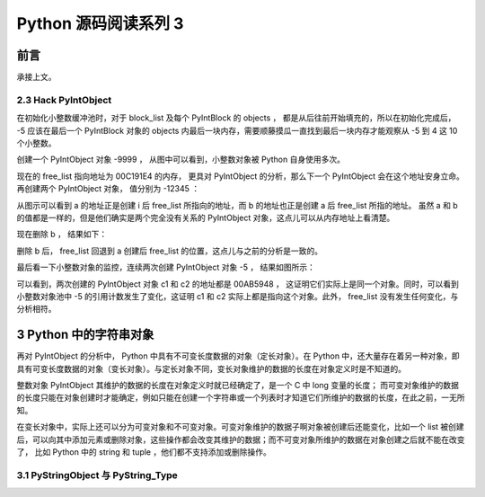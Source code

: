 Python 源码阅读系列 3
---------------------------------

前言
===================

承接上文。

2.3 Hack PyIntObject
++++++++++++++++++++++++++

在初始化小整数缓冲池时，对于 block_list 及每个 PyIntBlock 的 objects ， 都是从后往前开始\
填充的，所以在初始化完成后， -5 应该在最后一个 PyIntBlock 对象的 objects 内最后一块内存，\
需要顺藤摸瓜一直找到最后一块内存才能观察从 -5 到 4 这 10 个小整数。

创建一个 PyIntObject 对象 -9999 ， 从图中可以看到，小整数对象被 Python 自身使用多次。

.. image:: img/2-10.png

现在的 free_list 指向地址为 00C191E4 的内存， 更具对 PyIntObject 的分析，那么下一个 \
PyIntObject 会在这个地址安身立命。再创建两个 PyIntObject 对象， 值分别为 -12345 ：

.. image:: img/2-11.png

从图示可以看到 a 的地址正是创建 i 后 free_list 所指向的地址，而 b 的地址也正是创建 a 后 \
free_list 所指的地址。 虽然 a 和 b 的值都是一样的，但是他们确实是两个完全没有关系的 \
PyIntObject 对象，这点儿可以从内存地址上看清楚。

现在删除 b ， 结果如下：

.. image:: img/2-12.png

删除 b 后， free_list 回退到 a 创建后 free_list 的位置，这点儿与之前的分析是一致的。

最后看一下小整数对象的监控，连续两次创建 PyIntObject 对象 -5 ， 结果如图所示：

.. image:: img/2-13.png

可以看到，两次创建的 PyIntObject 对象 c1 和 c2 的地址都是 00AB5948 ， 这证明它们实际上\
是同一个对象。同时，可以看到小整数对象池中 -5 的引用计数发生了变化，这证明 c1 和 c2 实际\
上都是指向这个对象。此外， free_list 没有发生任何变化，与分析相符。

3 Python 中的字符串对象
========================

再对 PyIntObject 的分析中， Python 中具有不可变长度数据的对象（定长对象）。在 Python 中，\
还大量存在着另一种对象，即具有可变长度数据的对象（变长对象）。与定长对象不同，变长对象维护的\
数据的长度在对象定义时是不知道的。

整数对象 PyIntObject 其维护的数据的长度在对象定义时就已经确定了，是一个 C 中 long 变量的长\
度； 而可变对象维护的数据的长度只能在对象创建时才能确定，例如只能在创建一个字符串或一个列表\
时才知道它们所维护的数据的长度，在此之前，一无所知。

在变长对象中，实际上还可以分为可变对象和不可变对象。可变对象维护的数据子啊对象被创建后还能\
变化，比如一个 list 被创建后，可以向其中添加元素或删除对象，这些操作都会改变其维护的数据；\
而不可变对象所维护的数据在对象创建之后就不能在改变了， 比如 Python 中的 string 和 tuple ，\
他们都不支持添加或删除操作。

3.1 PyStringObject 与 PyString_Type
+++++++++++++++++++++++++++++++++++++++


